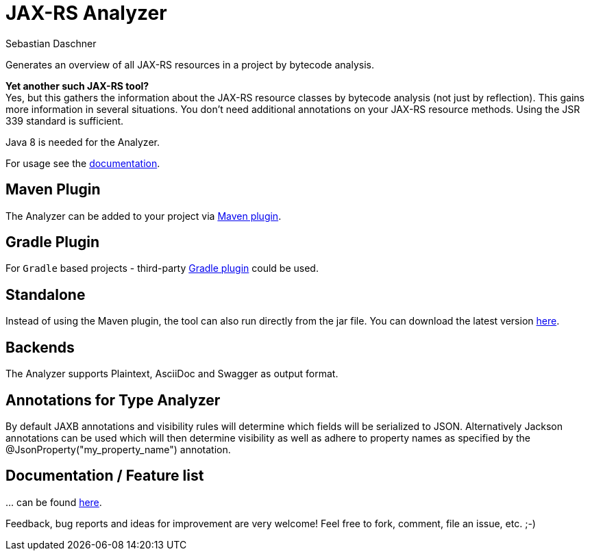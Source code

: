 = JAX-RS Analyzer
Sebastian Daschner

Generates an overview of all JAX-RS resources in a project by bytecode analysis.

*Yet another such JAX-RS tool?* +
Yes, but this gathers the information about the JAX-RS resource classes by bytecode analysis (not just by reflection).
This gains more information in several situations. You don't need additional annotations on your JAX-RS resource methods.
Using the JSR 339 standard is sufficient.

Java 8 is needed for the Analyzer.

For usage see the https://github.com/sdaschner/jaxrs-analyzer/blob/master/Documentation.adoc[documentation].

== Maven Plugin
The Analyzer can be added to your project via https://github.com/sdaschner/jaxrs-analyzer-maven-plugin[Maven plugin].

== Gradle Plugin
For `Gradle` based projects - third-party https://github.com/eshepelyuk/gradle-jaxrs-analyzer-plugin[Gradle plugin] could be used.

== Standalone
Instead of using the Maven plugin, the tool can also run directly from the jar file.
You can download the latest version https://github.com/sdaschner/jaxrs-analyzer/releases[here].

== Backends
The Analyzer supports Plaintext, AsciiDoc and Swagger as output format.

== Annotations for Type Analyzer
By default JAXB annotations and visibility rules will determine which fields will be serialized to JSON.
Alternatively Jackson annotations can be used which will then determine visibility as well as adhere to property names
as specified by the @JsonProperty("my_property_name") annotation.   

== Documentation / Feature list
+...+ can be found https://github.com/sdaschner/jaxrs-analyzer/blob/master/Documentation.adoc[here].

Feedback, bug reports and ideas for improvement are very welcome! Feel free to fork, comment, file an issue, etc. ;-)
